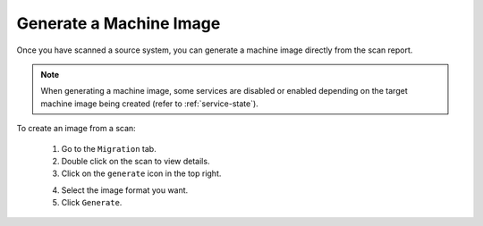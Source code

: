 .. Copyright 2018 FUJITSU LIMITED

.. _migration-scan-generate:

Generate a Machine Image
------------------------

Once you have scanned a source system, you can generate a machine image directly from the scan report.

.. note:: When generating a machine image, some services are disabled or enabled depending on the target machine image being created (refer to :ref:`service-state`).

To create an image from a scan:

	1. Go to the ``Migration`` tab.
	2. Double click on the scan to view details.
	3. Click on the ``generate`` icon in the top right.

	.. image:: /images/scan-generate-image.png

	4. Select the image format you want.
	5. Click ``Generate``.
